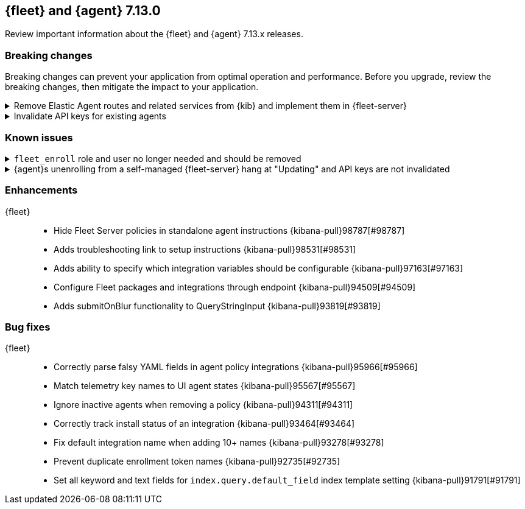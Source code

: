 // Use these for links to issue and pulls. 
:kib-issue: https://github.com/elastic/kibana/issues/
:kib-pull: https://github.com/elastic/kibana/pull/
:agent-issue: https://github.com/elastic/beats/issues/
:agent-pull: https://github.com/elastic/beats/pull/

//QUESTION: Any other repos that are needed here? ^^

[[release-notes-7.13.0]]
== {fleet} and {agent} 7.13.0

Review important information about the {fleet} and {agent} 7.13.x releases.

// Add link to changelogs for Beats/Agent and Kibana.

//[discrete]
//[[security-updates-7.13.0]]
//=== Security updates

//{fleet}::
//* add info

//{agent}::
//* add info

[discrete]
[[breaking-changes-7.13.0]]
=== Breaking changes

Breaking changes can prevent your application from optimal operation and
performance. Before you upgrade, review the breaking changes, then mitigate the
impact to your application.

[discrete]
[[breaking-97206]]
.Remove Elastic Agent routes and related services from {kib} and implement them in {fleet-server}
[%collapsible]
====
*Details* +
Elastic Agents now use the Fleet Server to enroll agents, get agent policies, collect status information, and more. For more information, refer to {kibana-pull}97206[#97206].

*Impact* +
To run and manage Elastic Agents, use the Fleet Server instead of {kib}. For more information, refer to {fleet-guide}/fleet-server.html[Fleet Server].
====
      
[discrete]
[[breaking-95789]]
.Invalidate API keys for existing agents
[%collapsible]
====
*Details* +
The existing agents in {kib} are not migrated as part of the migration to Fleet. For more information, refer to {kibana-pull}95789[#95789].

*Impact* +
The existing agent API keys are invalidated and display as `Inactive` on the *Agents* page.
====

[discrete]
[[known-issues-7.13.0]]
=== Known issues

[[known-issue-98745]]
.`fleet_enroll` role and user no longer needed and should be removed
[%collapsible]
====

*Details* 

The `fleet_enroll` role and user are no longer needed for central management
of {agent}s in {kib}.

*Impact* +
If the role and user were set up in a previous release, remove them now to avoid
them being orphaned in the cluster. {kib-pull}98745[#98745]
====

[[known-issue-25773]]
.{agent}s unenrolling from a self-managed {fleet-server} hang at "Updating" and API keys are not invalidated
[%collapsible]
====

*Details* 

In {kib}, when you unenroll an {agent} from a self-managed {fleet-server},
the status may hang at "Updating". This problem only occurs with {agent}s
enrolled with a service token.

*Impact* +
You must do a force unenroll to remove the {agent} and invalidate the API keys,
or unenrollment hangs indefinitely. {fleet-server-issue}380[#380]
====


//[discrete]
//[[deprecations-7.13.0]]
//=== Deprecations

//The following functionality is deprecated in 7.13.0, and will be removed in
//8.0.0. Deprecated functionality does not have an immediate impact on your
//application, but we strongly recommend you make the necessary updates after you
//upgrade to 7.13.0.

//{fleet}::
//* add info

//{agent}::
//* add info

//[discrete]
//[[new-features-7.13.0]]
//=== New features

//The 7.13.0 release adds the following new and notable features.

//{fleet}::
//* add info

//{agent}::
//* add info

[discrete]
[[enhancements-7.13.0]]
=== Enhancements

{fleet}::
* Hide Fleet Server policies in standalone agent instructions {kibana-pull}98787[#98787]
* Adds troubleshooting link to setup instructions {kibana-pull}98531[#98531]
* Adds ability to specify which integration variables should be configurable {kibana-pull}97163[#97163]
* Configure Fleet packages and integrations through endpoint {kibana-pull}94509[#94509]
* Adds submitOnBlur functionality to QueryStringInput {kibana-pull}93819[#93819]

//{agent}::
//* add info

[discrete]
[[bug-fixes-7.13.0]]
=== Bug fixes

{fleet}::
* Correctly parse falsy YAML fields in agent policy integrations {kibana-pull}95966[#95966]
* Match telemetry key names to UI agent states {kibana-pull}95567[#95567]
* Ignore inactive agents when removing a policy {kibana-pull}94311[#94311]
* Correctly track install status of an integration {kibana-pull}93464[#93464]
* Fix default integration name when adding 10+ names {kibana-pull}93278[#93278]
* Prevent duplicate enrollment token names {kibana-pull}92735[#92735]
* Set all keyword and text fields for `index.query.default_field` index template setting {kibana-pull}91791[#91791]

//{agent}::
//* add info
